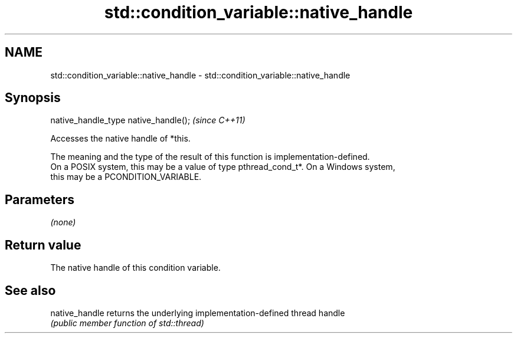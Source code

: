 .TH std::condition_variable::native_handle 3 "2019.08.27" "http://cppreference.com" "C++ Standard Libary"
.SH NAME
std::condition_variable::native_handle \- std::condition_variable::native_handle

.SH Synopsis
   native_handle_type native_handle();  \fI(since C++11)\fP

   Accesses the native handle of *this.

   The meaning and the type of the result of this function is implementation-defined.
   On a POSIX system, this may be a value of type pthread_cond_t*. On a Windows system,
   this may be a PCONDITION_VARIABLE.

.SH Parameters

   \fI(none)\fP

.SH Return value

   The native handle of this condition variable.

.SH See also

   native_handle returns the underlying implementation-defined thread handle
                 \fI(public member function of std::thread)\fP
